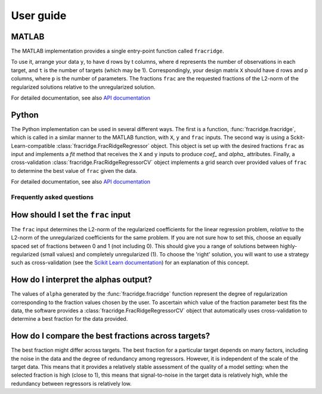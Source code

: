 .. title:: User guide : contents

.. _user_guide:

==========
User guide
==========

MATLAB
------

The MATLAB implementation provides a single entry-point function called ``fracridge``.

To use it, arrange your data ``y``, to have d rows by t columns, where ``d``
represents the number of observations in each target, and ``t`` is the number of
targets (which may be 1). Correspondingly, your design matrix ``X`` should have
d rows and p columns, where ``p`` is the number of parameters. The fractions
``frac`` are the requested fractions of the L2-norm of the regularized solutions
relative to the unregularized solution.

For detailed documentation, see also `API documentation <api.html>`_


Python
------

The Python implementation can be used in several different ways. The first
is a function, :func:`fracridge.fracridge`, which is called in a similar
manner to the MATLAB function, with ``X``, ``y`` and ``frac`` inputs.
The second way is using a Sckit-Learn-compatible
:class:`fracridge.FracRidgeRegressor` object. This object is set up
with the desired fractions ``frac`` as input and implements a `fit` method
that receives the ``X`` and ``y`` inputs to produce `coef_` and `alpha_`
attributes. Finally, a cross-validation :class:`fracridge.FracRidgeRegressorCV`
object implements a grid search over provided values of ``frac`` to determine
the  best value of ``frac`` given the data.

For detailed documentation, see also `API documentation <api.html>`_

Frequently asked questions
===========================

How should I set the ``frac`` input
------------------------------------

The ``frac`` input determines the L2-norm of the regularized coefficients for
the linear regression problem, *relative* to the L2-norm of the unregularized
coefficients for the same problem. If you are not sure how to set this, choose
an equally spaced set of fractions between 0 and 1 (not including 0). This
should give you a range of solutions between highly-regularized (small values)
and completely unregularized (1). To choose the 'right' solution, you will want
to use a strategy such as cross-validation (see the
`Scikit Learn documentation <https://scikit-learn.org/stable/modules/cross_validation.html>`_)
for an explanation of this concept.

How do I interpret the alphas output?
-------------------------------------

The values of ``alpha`` generated by the :func:`fracridge.fracridge` function
represent the degree of regularization corresponding to the fraction values
chosen by the user. To ascertain which value of the fraction parameter
best fits the data, the software provides a :class:`fracridge.FracRidgeRegressorCV`
object that automatically uses cross-validation to determine a best
fraction for the data provided.


How do I compare the best fractions across targets?
----------------------------------------------------

The best fraction might differ across targets. The best fraction for a
particular target depends on many factors, including the noise in the data
and the degree of redundancy among regressors. However, it is independent
of the scale of the target data. This means that it provides a relatively
stable assessment of the quality of a model setting: when the selected
fraction is high (close to 1), this means that signal-to-noise in the target
data is relatively high, while the redundancy between regressors is relatively
low.
